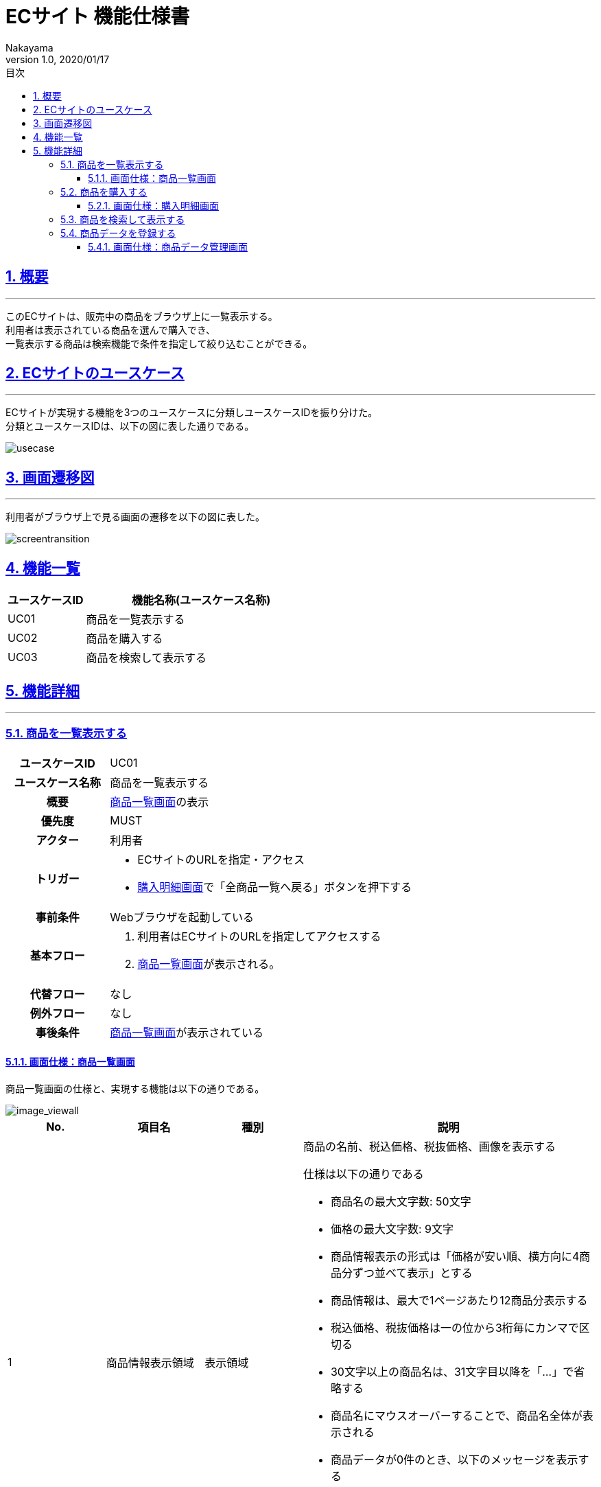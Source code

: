 :lang: ja
:doctype: book
:toc: left
:toclevels: 3
:toc-title: 目次
:sectnums:
:sectnumlevels: 4
:sectlinks:
:imagesdir: ./_images
//画像イメージのディレクトリを指定 (NOTEやTIPのマークを持ってくる)
:icons: font
:source-highlighter: coderay 
//coderay: コード部分をハイライトさせる gem install coderay
:example-caption: 例
:table-caption: 表
:figure-caption: 図
:docname: = asciidoc-ECサイト機能仕様書
:author: Nakayama
:revnumber: 1.0
:revdate: 2020/01/17

= ECサイト 機能仕様書

== 概要
'''

このECサイトは、販売中の商品をブラウザ上に一覧表示する。 + 
利用者は表示されている商品を選んで購入でき、 + 
一覧表示する商品は検索機能で条件を指定して絞り込むことができる。


== ECサイトのユースケース
'''
ECサイトが実現する機能を3つのユースケースに分類しユースケースIDを振り分けた。 + 
分類とユースケースIDは、以下の図に表した通りである。

image::https://raw.githubusercontent.com/W-Nakayama-24/ojt_ecsite/develop/UseCase/EC%E3%82%B5%E3%82%A4%E3%83%88_%E3%83%A6%E3%83%BC%E3%82%B9%E3%82%B1%E3%83%BC%E3%82%B9%E5%9B%B3.png[usecase]

== 画面遷移図
'''
利用者がブラウザ上で見る画面の遷移を以下の図に表した。

image::https://raw.githubusercontent.com/W-Nakayama-24/ojt_ecsite/747e38f2eab19219aca3e3e861c99f0b49b8b6ab/UseCase/EC%E3%82%B5%E3%82%A4%E3%83%88%20%E7%94%BB%E9%9D%A2%E9%81%B7%E7%A7%BB%E5%9B%B3.png[screentransition]

== 機能一覧

[cols="1*,3a", options="header"]
|===
|ユースケースID
|機能名称(ユースケース名称)

|UC01
|商品を一覧表示する

|UC02
|商品を購入する

|UC03
|商品を検索して表示する

|===

== 機能詳細
'''

=== 商品を一覧表示する

[cols="1h,3a"]
|===
|ユースケースID
|UC01

|ユースケース名称
|商品を一覧表示する

|概要
|<<image_viewall,商品一覧画面>>の表示

|優先度
|MUST

|アクター
|利用者

|トリガー
|* ECサイトのURLを指定・アクセス
* <<image_buy,購入明細画面>>で「全商品一覧へ戻る」ボタンを押下する

|事前条件
|Webブラウザを起動している

|基本フロー
|
. 利用者はECサイトのURLを指定してアクセスする
. <<image_viewall,商品一覧画面>>が表示される。

|代替フロー
|なし

|例外フロー
|なし


|事後条件
|<<image_viewall,商品一覧画面>>が表示されている

|===

[[image_viewall]]

==== 画面仕様：商品一覧画面

商品一覧画面の仕様と、実現する機能は以下の通りである。

image::https://raw.githubusercontent.com/W-Nakayama-24/ojt_ecsite/develop/UseCase/screenImages/image_viewall.PNG[image_viewall]

[cols="3*,3a", options="header"]
|===
|No.
|項目名
|種別
|説明

|1
|商品情報表示領域
|表示領域
|商品の名前、税込価格、税抜価格、画像を表示する

仕様は以下の通りである

* 商品名の最大文字数: 50文字

* 価格の最大文字数: 9文字

* 商品情報表示の形式は「価格が安い順、横方向に4商品分ずつ並べて表示」とする

* 商品情報は、最大で1ページあたり12商品分表示する

* 税込価格、税抜価格は一の位から3桁毎にカンマで区切る

* 30文字以上の商品名は、31文字目以降を「…」で省略する

* 商品名にマウスオーバーすることで、商品名全体が表示される

* 商品データが0件のとき、以下のメッセージを表示する
....
商品データがありません
....

(参考画像：メッセージ表示後の画面イメージ)

image::https://raw.githubusercontent.com/W-Nakayama-24/ojt_ecsite/c7cb22b1a98cd17dd1abece28bc4af4809a5e263/UseCase/image_noProduct.PNG[noProduct]

　

|2
|選択ボックス
|チェックボックス
|クリックすると対応する商品が「選択済み」状態になる

※再度クリックすると選択は解除される

|3
|購入ボタン
|ボタン
|クリックすると「<<_商品を購入する,商品を購入する>>」機能を実行する

|4
|検索フォーム(商品名)
|入力欄
|文字列を入力して検索条件(商品名)を指定する

|5
|検索フォーム(価格) 下限値欄
|入力欄
|整数を入力して検索条件(価格の下限値)を指定する

|6
|検索フォーム(価格) 上限値欄
|入力欄
|整数を入力して検索条件(価格の上限値)を指定する

|7
|検索ボタン
|ボタン
|クリックすると「<<_商品を検索して表示する,商品を検索して表示する>>」機能を実行する

※検索条件の指定が無いとき(すべての検索フォームに入力が無いとき)、ボタンはクリックできない

|8
|メッセージ領域
|表示領域
|ECサイトから利用者へのメッセージを表示する

(参考画像：メッセージ表示後の画面イメージ)

image::https://raw.githubusercontent.com/W-Nakayama-24/ojt_ecsite/c7cb22b1a98cd17dd1abece28bc4af4809a5e263/UseCase/image_alert.png[alert]


|===

''''

=== 商品を購入する

[cols="1h,3a"]
|===
|ユースケースID
|UC02

|ユースケース名称
|商品を購入する

|概要
|利用者が商品を選択した状態で<<image_viewall,商品一覧画面>>の購入ボタンを押下すると、購入処理を行い<<image_buy,購入明細画面>>に遷移する。

|優先度
|MUST

|アクター
|利用者

|トリガー
|購入ボタンを押下する

|事前条件
|* <<image_viewall,商品一覧画面>>がブラウザに表示されている
* 購入したい商品のチェックボックスを押下し、「選択済み」状態にしている

|基本フロー
|
. 利用者はブラウザ上で購入ボタンを押下する
** [red]##「選択済み」状態の商品が無い場合## ⇒ <<exflow_uc02,例外フロー1に移行>>
** [red]##(want)選択した商品の在庫が無い場合## ⇒ <<exflow_uc02,例外フロー2に移行>>
. <<image_buy,購入明細画面>>に遷移し、購入日時、購入商品一覧、合計金額を表示する

|代替フロー
|なし

|例外フロー
|

[[exflow_uc02]]

. 購入する商品を選択していない場合
.. 購入の処理は実施せず、エラーメッセージ01を<<image_viewall,商品一覧画面>>の「⑧メッセージ領域」に表示する
.. <<image_viewall,商品一覧画面>>から遷移せずにシナリオを終了する

. (want)選択した商品の在庫が無い場合
.. 購入の処理は実施せず、エラーメッセージ02を<<image_viewall,商品一覧画面>>の「⑧メッセージ領域」に表示する
.. <<image_viewall,商品一覧画面>>から遷移せずにシナリオを終了する

|事後条件
|<<image_buy,購入明細画面>>が表示されている

|補足
|

エラーメッセージ01
....
購入に失敗しました
(商品が選択されていません)
....

エラーメッセージ02
....
購入に失敗しました
(選択した商品の在庫がありません)
....

|===
''''

[[image_buy]]
==== 画面仕様：購入明細画面

購入明細画面のイメージと、実現する機能は以下の通りである。

image::https://raw.githubusercontent.com/W-Nakayama-24/ojt_ecsite/bd56354d2367766916d5ba3fb4b14f81b4452ce2/UseCase/screenImages/image_buy.PNG[buy]

[cols="3*,3a", options="header"]
|===
|No.
|項目名
|種別
|説明

|1
|購入明細表示領域
|表示領域
|購入日時、購入商品一覧、合計金額(税込金額と税抜金額の両方)を表示する


|2
|全商品一覧に戻るボタン
|ボタン
|クリックすると<<image_viewall,商品一覧画面>>に遷移する

|===

''''

=== 商品を検索して表示する

[cols="1h,3a"]
|===
|ユースケースID
|UC03

|ユースケース名称
|商品を検索して表示する

|概要

|* 利用者が商品一覧画面の検索フォームに入力した文字列を含む商品のみを表示する。
* 利用者が商品一覧画面の検索フォームに入力した価格の範囲内にある商品のみを表示する。

|優先度
|MUST

|アクター
|利用者

|トリガー
|検索ボタンを押下する

|事前条件
|* <<image_viewall,商品一覧画面>>がブラウザに表示されている

|基本フロー
|
[[mainflow_uc03]]
. 利用者は検索フォームに文字列または数字を入力する
. 利用者はブラウザ上で検索ボタンを押下する
** [red]##検索フォーム(価格)に整数以外が入力されている場合##　⇒ <<altflow_uc03,代替フロー1に移行>>
** [red]##検索フォーム(価格)の下限値欄と上限値欄両方に入力があり、上限値の入力価格が下限値欄の入力価格より小さい場合
##　⇒ <<altflow_uc03,代替フロー2に移行>>
** [red]##検索フォーム(商品名)にシングルクォーテーション(')またはダブルクォーテーション(")が含まれている場合
##　⇒ <<altflow_uc03,代替フロー3に移行>>

. 検索フォームの入力内容に対応する商品のみを<<image_viewall,商品一覧画面>>の「①商品情報表示領域」に新しく表示する
** [red]##検索条件を満たす商品データが0件の場合##　⇒ <<altflow_uc03,代替フロー4に移行>>
+
(参考画像：検索実行後の画面イメージ)
+
image::https://raw.githubusercontent.com/W-Nakayama-24/ojt_ecsite/bd56354d2367766916d5ba3fb4b14f81b4452ce2/UseCase/screenImages/image_search.PNG[search]




|代替フロー
|
[[altflow_uc03]]

. 検索フォーム(価格)に整数以外が入力されている場合
.. エラーメッセージ03を<<image_viewall,商品一覧画面>>の「⑧メッセージ領域」に表示する
.. <<mainflow_uc03,基本フロー>>のステップ1に戻る


. 検索フォーム(価格)の下限値欄と上限値欄両方に入力があり、上限値の入力価格が下限値欄の入力価格より小さい場合
.. エラーメッセージ04を<<image_viewall,商品一覧画面>>の「⑧メッセージ領域」に表示する
.. <<mainflow_uc03,基本フロー>>のステップ1に戻る

. 検索フォーム(商品名)にシングルクォーテーション(')またはダブルクォーテーション(")が含まれている場合
.. エラーメッセージ05を<<image_viewall,商品一覧画面>>の「⑧メッセージ領域」に表示する
.. <<mainflow_uc03,基本フロー>>のステップ1に戻る

. 検索条件を満たす商品データが0件の場合
.. 以下のメッセージを<<image_viewall,商品一覧画面>>の「①商品情報表示領域」に新しく表示する
....
ご指定の検索条件に該当する商品は見つかりませんでした
....

(参考画像：メッセージ表示後の画面イメージ)

image::https://raw.githubusercontent.com/W-Nakayama-24/ojt_ecsite/c7cb22b1a98cd17dd1abece28bc4af4809a5e263/UseCase/image_noSearchResult.PNG[alert]

　

|例外フロー
|なし

|事後条件
|<<image_viewall,商品一覧画面>>が表示されている

|補足
|

エラーメッセージ03
....
検索フォーム(価格)の入力が正しくありません
(整数で価格を指定してください)
....

エラーメッセージ04
....
価格の範囲指定が正しくありません
(価格フォームの左側に下限値、右側に上限値を入力してください)
....

エラーメッセージ05
....
シングルクォーテーション(')またはダブルクォーテーション(")が含まれる文字列では検索できません
....

商品名の検索フォームと価格の検索フォーム両方に正しい入力があった場合は、
商品名での絞り込みと価格での絞り込みを同時に行う(AND検索を実行する)。

商品名検索、価格検索、両方を用いたAND検索はそれぞれ部分一致検索を実行する。

アルファベットを含む文字列で商品名検索をするとき、大文字と小文字は区別しない。

※ 検索フォームのバリデーション条件を以下に定義する。

* 検索フォーム(商品名)
** シングルクォーテーション(')、ダブルクォーテーション(")を除く文字列の入力を受け付ける
** 価格の検索フォームに入力がある場合のみ、空欄を認める
** 入力可能文字数制限：50文字まで

* 検索フォーム(価格)　
** 入力は整数であること
** 下限値欄のみの入力、上限値欄のみの入力を認める
** 商品名の検索フォームに入力がある場合のみ、両方とも空欄を認める
** 下限値欄と上限値欄の両方に入力があるとき、上限値欄の入力価格が下限値欄の入力価格以上であること
** 入力可能文字数制限：下限値欄、上限値欄ともに9文字まで

|===
''''


=== 商品データを登録する

[cols="1h,3a"]
|===
|ユースケースID
|UC04

|ユースケース名称
|商品データを登録する

|概要
|* 管理者から商品名,カテゴリ,税抜き価格,画像データの入力を受け付け,新しい商品データをシステムに登録する.

|優先度
|WANT

|アクター
|管理者

|トリガー
|登録ボタンを押下する

|事前条件
|* <<image_editData,商品データ管理画面>>がブラウザに表示されている

|基本フロー
|
[[mainflow_uc04]]
. 商品名フォームに文字列を入力する
. プルダウンメニューから商品カテゴリを選択する
. 価格フォームに整数を入力する
. 参照ボタンを押下し,商品画像のファイルを選択する
. ブラウザ上で登録ボタンを押下する
** [red]##フォーム(価格)に整数以外が入力されている場合##　⇒ <<altflow_uc04,代替フロー1に移行>>
** [red]##フォーム(商品名)にシングルクォーテーション(')またはダブルクォーテーション(")が含まれている場合
##　⇒ <<altflow_uc04,代替フロー2に移行>>
. システムは商品IDの生成と税込み価格の算出を実施する
. 登録が完了した商品情報を含む商品一覧を<<image_editData,商品データ管理画面>>に表示する

+
(参考画像：登録完了後の画面イメージ)
+
image::https://raw.githubusercontent.com/W-Nakayama-24/ojt_ecsite/develop/UseCase/afterRegist.png[afterRegist]




|代替フロー
|
[[altflow_uc04]]

. 商品名フォームにシングルクォーテーション(')またはダブルクォーテーション(")が含まれている場合
.. エラーメッセージ06を<<image_viewall,商品一覧画面>>の「⑧メッセージ領域」に表示する
.. <<mainflow_uc04,基本フロー>>のステップ1に戻る

. 価格フォームに整数以外が入力されている場合
.. エラーメッセージ07を<<image_viewall,商品一覧画面>>の「⑧メッセージ領域」に表示する
.. <<mainflow_uc04,基本フロー>>のステップ1に戻る

. 画像データ登録フォームに.jpeg .gif .拡張子を持ったファイルが入力されている場合
.. エラーメッセージ08を<<image_viewall,商品一覧画面>>の「⑧メッセージ領域」に表示する
.. <<mainflow_uc04,基本フロー>>のステップ1に戻る

. 画像データ登録フォームに10MBを上回るファイルが入力されている場合
.. エラーメッセージ09を<<image_viewall,商品一覧画面>>の「⑧メッセージ領域」に表示する
.. <<mainflow_uc04,基本フロー>>のステップ1に戻る


(参考画像：メッセージ表示後の画面イメージ)

image::https://raw.githubusercontent.com/W-Nakayama-24/ojt_ecsite/develop/UseCase/regist_message.png[regist_message]

　

|例外フロー
|なし

|事後条件
|<<image_viewall,商品一覧画面>>が表示されている

|補足
|

エラーメッセージ06
....
シングルクォーテーション(')またはダブルクォーテーション(")が含まれる文字列では登録できません
....

エラーメッセージ07
....
フォーム(価格)の入力が正しくありません
(整数で価格を指定してください)
....

エラーメッセージ08
....
画像データのファイル拡張子が正しくありません
(.jpeg .gif .png のみ登録を受け付けます)
....

エラーメッセージ09
....
登録できる画像データの最大サイズを超えています
(10MB以下の画像ファイルをご用意ください)
....


* 商品名,カテゴリ,税抜き価格の3つが入力できている場合のみ登録ボタンが有効になる。

※ 画像データは任意指定とする。指定しなかった場合はサンプル画像(nowPrinting.png)を代わりに登録する

フォーム入力のバリデーション条件を以下に定義する。

* 商品名
** シングルクォーテーション(')、ダブルクォーテーション(")を除く文字列の入力を受け付ける
** 価格の検索フォームに入力がある場合のみ、空欄を認める
** 入力可能文字数制限：50文字まで
** 必須入力項目のため、未入力の場合は入力エラーとする

* カテゴリ
** プルダウンメニューで選択するため、バリデーション条件は特に無し

* 税抜き価格　
** 入力は1以上の整数であること
** 下限値欄と上限値欄の両方に入力があるとき、上限値欄の入力価格が下限値欄の入力価格以上であること
** 入力可能文字数制限：9文字まで

* 画像データ
** ファイル拡張子が.jpeg .gif .pngのいずれかであること
** ファイルサイズが10MB以下であること

|===
''''

[[image_editData]]
==== 画面仕様：商品データ管理画面

商品一覧画面の仕様と、実現する機能は以下の通りである。

image::https://raw.githubusercontent.com/W-Nakayama-24/ojt_ecsite/develop/UseCase/registimage.png[registimage]

[cols="3*,3a", options="header"]
|===
|No.
|項目名
|種別
|説明

|1
|商品名フォーム
|入力欄
|文字列を入力して商品名を指定する

|2
|カテゴリフォーム
|プルダウンメニュー
|商品カテゴリを指定する

|3
|税抜き価格フォーム
|入力欄
|整数を入力して商品の税抜き価格を指定する

|4
|商品画像データ登録フォーム / 参照ボタン
|ファイル名入力欄 / ボタン
|商品の画像ファイルを指定する

|5
|登録ボタン
|ボタン
|押下すると「<<_商品データを登録する,商品をデータを登録する>>」機能を実行する

|6
|商品情報表示領域
|表示領域
|商品ID,商品名,税込み価格,税抜き価格,画像データを表示する
　
|7
|メッセージ領域
|表示領域
|ECサイトから利用者へのメッセージを表示する

|8
|全商品一覧に戻るボタン
|ボタン
|クリックすると<<image_viewall,商品一覧画面>>に遷移する
|===
